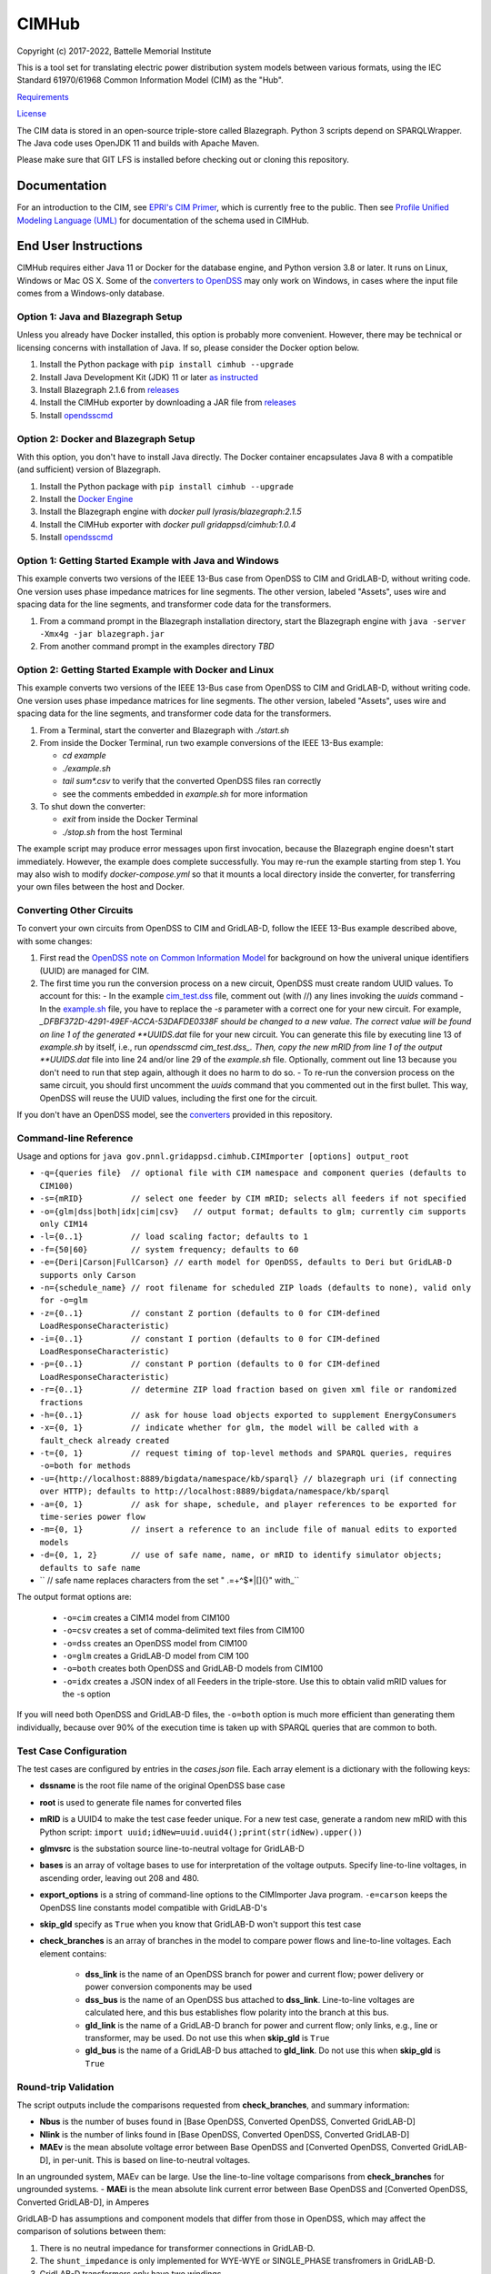CIMHub
======

Copyright (c) 2017-2022, Battelle Memorial Institute

This is a tool set for translating electric power distribution system models between
various formats, using the IEC Standard 61970/61968 Common Information Model (CIM) as the "Hub".

`Requirements <requirements.md>`_

`License <license.md>`_

The CIM data is stored in an open-source triple-store called Blazegraph.
Python 3 scripts depend on SPARQLWrapper.  The Java code uses 
OpenJDK 11 and builds with Apache Maven.

Please make sure that GIT LFS is installed before checking out or cloning this repository.

Documentation
-------------

For an introduction to the CIM, see `EPRI's CIM Primer <https://www.epri.com/research/products/000000003002006001>`_, 
which is currently free to the public. 
Then see 
`Profile Unified Modeling Language (UML) <https://cimhub.readthedocs.io/en/latest/CDPSM.html>`_ for documentation of the schema used in CIMHub.

End User Instructions
---------------------

CIMHub requires either Java 11 or Docker for the database engine, and 
Python version 3.8 or later.  It runs on Linux, Windows or Mac OS 
X.  Some of the `converters to OpenDSS <converters>`_ may only work on 
Windows, in cases where the input file comes from a Windows-only database.  

Option 1: Java and Blazegraph Setup
^^^^^^^^^^^^^^^^^^^^^^^^^^^^^^^^^^^

Unless you already have Docker installed, this option is probably more convenient.
However, there may be technical or licensing concerns with installation of Java. If so,
please consider the Docker option below.

1. Install the Python package with ``pip install cimhub --upgrade``
2. Install Java Development Kit (JDK) 11 or later `as instructed <https://docs.oracle.com/en/java/javase/11/install/index.html>`_
3. Install Blazegraph 2.1.6 from `releases <https://github.com/blazegraph/database/releases>`_
4. Install the CIMHub exporter by downloading a JAR file from `releases <https://github.com/GRIDAPPSD/CIMHub/tree/feature/SETO/releases>`_
5. Install `opendsscmd <https://sourceforge.net/projects/electricdss/files/OpenDSSCmd/>`_

Option 2: Docker and Blazegraph Setup
^^^^^^^^^^^^^^^^^^^^^^^^^^^^^^^^^^^^^

With this option, you don't have to install Java directly. The Docker container
encapsulates Java 8 with a compatible (and sufficient) version of Blazegraph. 

1. Install the Python package with ``pip install cimhub --upgrade``
2. Install the `Docker Engine <https://docs.docker.com/install/>`_
3. Install the Blazegraph engine with *docker pull lyrasis/blazegraph:2.1.5*
4. Install the CIMHub exporter with *docker pull gridappsd/cimhub:1.0.4*
5. Install `opendsscmd <https://sourceforge.net/projects/electricdss/files/OpenDSSCmd/>`_

Option 1: Getting Started Example with Java and Windows
^^^^^^^^^^^^^^^^^^^^^^^^^^^^^^^^^^^^^^^^^^^^^^^^^^^^^^^

This example converts two versions of the IEEE 13-Bus case from OpenDSS to CIM and GridLAB-D,
without writing code. One version uses phase impedance matrices for line segments. The other version,
labeled "Assets", uses wire and spacing data for the line segments, and transformer code data
for the transformers.

1. From a command prompt in the Blazegraph installation directory, start the Blazegraph engine with ``java -server -Xmx4g -jar blazegraph.jar``
2. From another command prompt in the examples directory *TBD*

Option 2: Getting Started Example with Docker and Linux
^^^^^^^^^^^^^^^^^^^^^^^^^^^^^^^^^^^^^^^^^^^^^^^^^^^^^^^

This example converts two versions of the IEEE 13-Bus case from OpenDSS to CIM and GridLAB-D,
without writing code. One version uses phase impedance matrices for line segments. The other version,
labeled "Assets", uses wire and spacing data for the line segments, and transformer code data
for the transformers.

1. From a Terminal, start the converter and Blazegraph with *./start.sh*
2. From inside the Docker Terminal, run two example conversions of the IEEE 13-Bus example:

   - *cd example*
   - *./example.sh*
   - *tail sum\*.csv* to verify that the converted OpenDSS files ran correctly
   - see the comments embedded in *example.sh* for more information

3. To shut down the converter:

   - *exit* from inside the Docker Terminal
   - *./stop.sh* from the host Terminal

The example script may produce error messages upon first invocation, 
because the Blazegraph engine doesn't start immediately.  However, the 
example does complete successfully.  You may re-run the example starting 
from step 1.  You may also wish to modify *docker-compose.yml* so that it 
mounts a local directory inside the converter, for transferring your own 
files between the host and Docker.

Converting Other Circuits
^^^^^^^^^^^^^^^^^^^^^^^^^

To convert your own circuits from OpenDSS to CIM and GridLAB-D, follow the IEEE 13-Bus
example described above, with some changes:

1. First read the `OpenDSS note on Common Information Model <doc/Common_Information_Model.pdf>`_ for background on how the univeral unique identifiers (UUID) are managed for CIM.
2. The first time you run the conversion process on a new circuit, OpenDSS must create random UUID values. To account for this:
   - In the example `cim_test.dss <example/cim_test.dss>`_ file, comment out (with //) any lines invoking the *uuids* command
   - In the `example.sh <example/example.sh>`_ file, you have to replace the *-s* parameter with a correct one for your new circuit. For example, *_DFBF372D-4291-49EF-ACCA-53DAFDE0338F should be changed to a new value. The correct value will be found on line 1 of the generated **UUIDS.dat* file for your new circuit. You can generate this file by executing line 13 of *example.sh* by itself, i.e., run *opendsscmd cim_test.dss_. Then, copy the new mRID from line 1 of the output **UUIDS.dat* file into line 24 and/or line 29 of the *example.sh* file. Optionally, comment out line 13 because you don't need to run that step again, although it does no harm to do so.
   - To re-run the conversion process on the same circuit, you should first uncomment the *uuids* command that you commented out in the first bullet. This way, OpenDSS will reuse the UUID values, including the first one for the circuit.

If you don't have an OpenDSS model, see the `converters <./converters>`_ provided in this repository.

Command-line Reference
^^^^^^^^^^^^^^^^^^^^^^

Usage and options for ``java gov.pnnl.gridappsd.cimhub.CIMImporter [options] output_root``

- ``-q={queries file}  // optional file with CIM namespace and component queries (defaults to CIM100)``
- ``-s={mRID}          // select one feeder by CIM mRID; selects all feeders if not specified``
- ``-o={glm|dss|both|idx|cim|csv}   // output format; defaults to glm; currently cim supports only CIM14``
- ``-l={0..1}          // load scaling factor; defaults to 1``
- ``-f={50|60}         // system frequency; defaults to 60``
- ``-e={Deri|Carson|FullCarson} // earth model for OpenDSS, defaults to Deri but GridLAB-D supports only Carson``
- ``-n={schedule_name} // root filename for scheduled ZIP loads (defaults to none), valid only for -o=glm``
- ``-z={0..1}          // constant Z portion (defaults to 0 for CIM-defined LoadResponseCharacteristic)``
- ``-i={0..1}          // constant I portion (defaults to 0 for CIM-defined LoadResponseCharacteristic)``
- ``-p={0..1}          // constant P portion (defaults to 0 for CIM-defined LoadResponseCharacteristic)``
- ``-r={0..1}          // determine ZIP load fraction based on given xml file or randomized fractions``
- ``-h={0..1}          // ask for house load objects exported to supplement EnergyConsumers``
- ``-x={0, 1}          // indicate whether for glm, the model will be called with a fault_check already created``
- ``-t={0, 1}          // request timing of top-level methods and SPARQL queries, requires -o=both for methods``
- ``-u={http://localhost:8889/bigdata/namespace/kb/sparql} // blazegraph uri (if connecting over HTTP); defaults to http://localhost:8889/bigdata/namespace/kb/sparql``
- ``-a={0, 1}          // ask for shape, schedule, and player references to be exported for time-series power flow``
- ``-m={0, 1}          // insert a reference to an include file of manual edits to exported models``
- ``-d={0, 1, 2}       // use of safe name, name, or mRID to identify simulator objects; defaults to safe name``
- ``                   // safe name replaces characters from the set " .=+^$*|[]{}\" with_``

The output format options are:

  - ``-o=cim``  creates a CIM14 model from CIM100
  - ``-o=csv``  creates a set of comma-delimited text files from CIM100
  - ``-o=dss``  creates an OpenDSS model from CIM100
  - ``-o=glm``  creates a GridLAB-D model from CIM 100
  - ``-o=both`` creates both OpenDSS and GridLAB-D models from CIM100 
  - ``-o=idx``  creates a JSON index of all Feeders in the triple-store. Use this to obtain valid mRID values for the -s option

If you will need both OpenDSS and GridLAB-D files, the ``-o=both`` option is much more efficient than generating them individually, 
because over 90% of the execution time is taken up with SPARQL queries that are common to both.

Test Case Configuration
^^^^^^^^^^^^^^^^^^^^^^^

The test cases are configured by entries in the *cases.json* file.
Each array element is a dictionary with the following keys:

- **dssname** is the root file name of the original OpenDSS base case
- **root** is used to generate file names for converted files
- **mRID** is a UUID4 to make the test case feeder unique. For a new test case, generate a random new mRID with this Python script: ``import uuid;idNew=uuid.uuid4();print(str(idNew).upper())``
- **glmvsrc** is the substation source line-to-neutral voltage for GridLAB-D
- **bases** is an array of voltage bases to use for interpretation of the voltage outputs. Specify line-to-line voltages, in ascending order, leaving out 208 and 480.
- **export_options** is a string of command-line options to the CIMImporter Java program. ``-e=carson`` keeps the OpenDSS line constants model compatible with GridLAB-D's
- **skip_gld** specify as ``True`` when you know that GridLAB-D won't support this test case
- **check_branches** is an array of branches in the model to compare power flows and line-to-line voltages. Each element contains:

    - **dss_link** is the name of an OpenDSS branch for power and current flow; power delivery or power conversion components may be used
    - **dss_bus** is the name of an OpenDSS bus attached to **dss_link**. Line-to-line voltages are calculated here, and this bus establishes flow polarity into the branch at this bus.
    - **gld_link** is the name of a GridLAB-D branch for power and current flow; only links, e.g., line or transformer, may be used. Do not use this when **skip_gld** is ``True``
    - **gld_bus** is the name of a GridLAB-D bus attached to **gld_link**. Do not use this when **skip_gld** is ``True``

Round-trip Validation
^^^^^^^^^^^^^^^^^^^^^

The script outputs include the comparisons requested from **check_branches**, and summary information:

- **Nbus** is the number of buses found in [Base OpenDSS, Converted OpenDSS, Converted GridLAB-D]
- **Nlink** is the number of links found in [Base OpenDSS, Converted OpenDSS, Converted GridLAB-D]
- **MAEv** is the mean absolute voltage error between Base OpenDSS and [Converted OpenDSS, Converted GridLAB-D], in per-unit. This is based on line-to-neutral voltages.
In an ungrounded system, MAEv can be large. Use the line-to-line voltage comparisons from **check_branches** for ungrounded systems.
- **MAEi** is the mean absolute link current error between Base OpenDSS and [Converted OpenDSS, Converted GridLAB-D], in Amperes

GridLAB-D has assumptions and component models that differ from those in OpenDSS, which may affect
the comparison of solutions between them:

1. There is no neutral impedance for transformer connections in GridLAB-D.
2. The ``shunt_impedance`` is only implemented for WYE-WYE or SINGLE_PHASE transfromers in GridLAB-D.
3. GridLAB-D transformers only have two windings.
4. The regulator impedance is modeled differently.
5. Capacitor banks are always on in the converted GridLAB-D model; control parameters are translated but not activated.
6. In a constant-current load model, the angle rotations are not exactly correct, especially for unbalanced loads or loads connected in Delta. See `GridLAB-D Issue 1312 <https://github.com/gridlab-d/gridlab-d/issues/1312>`_. This has been corrected in GridLAB-D version 5.
7. GridLAB-D calculates line parameters with Carson's equations, as simplified in Kersting's book. OpenDSS defaults to Deri's method, but it offers Full Carson and Carson options. Specify ``Carson`` for compatibility. (Deri is the OpenDSS default because it's easy to calculate, and it closely matches Full Carson.)
8. In GridLAB-D, wye/delta transformers have to be converted to delta/wye, swapping primary and secondary windings. With **check_branches**, choose an adjacent branch for proper comparisons.
9. In GridLAB-D, the IEEE13 results are affected by a bug in default solar insolation.  See `GridLAB-D Issue 1333 <https://github.com/gridlab-d/gridlab-d/issues/1333>`_

If these effects cannot be mitigated, one could either remove the unsupported feature from the test case, or
use **skip_gld** for the test case.

Some other limitations on the validation process include:

1. **MAEv** is limited to the line-to-neutral voltages. Using **check_branches** can partially mitigate this, but it does not implement a systematic comparison of line-to-line voltages.
2. **MAEi** misses the regulators; it captures lines, transformers and switches.
3. **MAEi** misses the shunt components, e.g., loads, capacitors, DER.

Developer Notes
---------------

It could be more convenient to run only Blazegraph in a Docker container, writing code and queries on the host.

1. Start the containerized Blazegraph engine:

	 - *docker run --name blazegraph -d -p 8889:8080 lyrasis/blazegraph:2.1.5* to create and start the container for Blazegraph
	 - Only if something goes wrong: *docker logs -f blazegraph* to log the database and Java messages to the console
	 - consult the Docker documentation for more details on how to stop and otherwise manage containers
   - subsequently, use *docker restart blazegraph* to restart the container

2. Point a web browser to *http://localhost:8889/bigdata_. On-line help on Blazegraph is available from the browser
3. Load some data from a CIM XML file into the browser
4. Run a query in the browser

	 - the file *queries.txt* contains sample SPARQL that can be pasted into the Blazegraph browser window

You can also run the IEEE 13-bus example conversions from the host Terminal.

1. *cd example*
2. *./example.sh arg*

Step 2 provides a dummy argument so that the example script will select a different URL for Blazegraph. When
querying from the host, the URL contains *localhost:8889* but when querying from a Docker terminal, the URL
contains *blazegraph:8080*, which is valid only on the internal network that Docker creates. Also, with a
dummy argument, the example will try to run GridLAB-D on the converted example models. This will fail unless
you have GridLAB-D installed on the host. If you do have GridLAB-D, *tail test\*.csv* to check the results.

In order to develop Python code for the CIM, it should suffice to *pip3 install sparqlwrapper* and then
use existing Python code under *./utils* for guidance.

In order to modify the CIMHub Java code, you will need to install `Apache Maven <https://maven.apache.org>`_ and then use *mvn clean install*.

In order to build the cimhub docker container, use the *./build.sh* script. However, that script assumes
that opendsscmd and liblinenoise have been built in sibling directories to this one. When finished, an
authorized developer can push the new image to DockerHub, e.g., *docker push gridappsd/cimhub:0.0.3*

cimhub Python Package Testing and Deployment
^^^^^^^^^^^^^^^^^^^^^^^^^^^^^^^^^^^^^^^^^^^^

The Python source code is now in ``src_python/cimhub``. To test it:

1. ``cd tests``
2. ``python3 test_cimhub.py`` checks the basic functionality of circuit conversion, measurements, houses and DER. Six tuples are left in the database; these are CIM version strings.
3. ``python3 test_comparisons.py`` compares OpenDSS and GridLAB-D solutions, to the pre-conversion OpenDSS model
4. ``./test_combiner.sh`` uses ``test_combiner.py`` to combine 6 CDPSM profiles into a single CIM XML file. Note: you must first run *./example.sh arg* from the *example* subdirectory, as described above.
5. ``python3 test_drop.py`` checks the drop_circuit function
6. ``python3 test_der.py`` checks the insert_der and drop_der functions
7. ``python3 onestep.py`` checks power flow solutions on 5 variants of the IEEE 13-bus system

The steps for deployment to PyPi are:

1. ``rm -rf dist``
2. ``python3 -m build``
3. ``twine check dist/*`` should not show any errors
4. ``twine upload -r testpypi dist/*`` requires project credentials for cimhub on test.pypi.org
5. ``pip install -i https://test.pypi.org/simple/ cimhub==1.1.0`` for local testing of the deployable package, example version 1.0.4
6. ``twine upload dist/*`` final deployment; requires project credentials for cimhub on pypi.org

GridAPPS-D Platform Circuit Validation
^^^^^^^^^^^^^^^^^^^^^^^^^^^^^^^^^^^^^^

If working on the platform:

- ``mvn clean install`` from this repository to ensure you have the latest, branch-compatible CIMHub
- Make sure you have the latest, branch-compatible opendsscmd from `GOSS-GridAPPS-D <https://github.com/GRIDAPPSD/GOSS-GridAPPS-D/tree/opendss/v1.2.16/opendss>`_
- Perform the GridAPPS-D tests from the latest, branch-compatible `Powergrid-Models/platform` <https://github.com/GRIDAPPSD/Powergrid-Models/tree/issue/1175/platform>`_.

Directories
-----------

The actively maintained directories are:

- ``CPYDAR`` Python scripts to create spreadsheet input files for the ePHASORSIM module of Opal-RT
- ``OEDI`` creates a version of the IEEE 123-Bus test circuit with DER, for the OEDI project
- ``cimhub/src`` Java source for CIMHub
- ``converters`` CYMDist and Synergi conversion to OpenDSS
- ``der`` test cases for DER with smart inverter functions as defined in IEEE Std. 1547-2018
- ``docs`` description of the CIM support in OpenDSS
- ``ecp`` test cases for load, PV, generator, and storage profiles, schedules, and shapes
- ``example`` test CIMHub on the IEEE 13-bus model
- ``gmdm`` test cases and scripts for the Grid Model Data Management interoperability tests in June 2022
- ``helics`` illustration of a CIM-defined link between transmission and distribution simulators under [HELICS](https://helics.org/)
- ``ieee4`` test cases for transformer connections
- ``ieee9500`` CIM, OpenDSS, GridLAB-D and CSV versions of the IEEE 9500-node test feeder
- ``line_constants`` test cases for calculating line parameters from CIM spacing and wire data
- ``lv_network`` test cases for European and North American low-voltage distribution networks
- ``model_output_tests`` scratch directory for model output tst results
- ``opendsscmd`` builds of opendsscmd for Windows and Linux to match the current CIMHub version
- ``queries`` text and xml files with SPARQL queries to use in a web browser, or from a Python script
- ``releases`` downloadable CIMHub files for end users
- ``src_python/cimhub`` Python source, bash scripts and supporting data files
- ``support`` contains GridLAB-D schedules for end-use, commercial, and thermostat-controlled loads
- ``tutorial`` illustrates use of CIMHub with houses in GridLAB-D to simulate data from load meters
- ``tests`` contains scripts to test functions of the cimhub Python module

To run the Python code, you may need to adjust the Blazegraph URL and CIM Namespace in ``cimhubconfig.json``. 
Set ``use_proxy: true`` in this file if your computer is running a proxy server, e.g., if you are connected 
to the PNNL VPN.

Unused code or data from the Powergrid-Models repository is now in ``archive``

